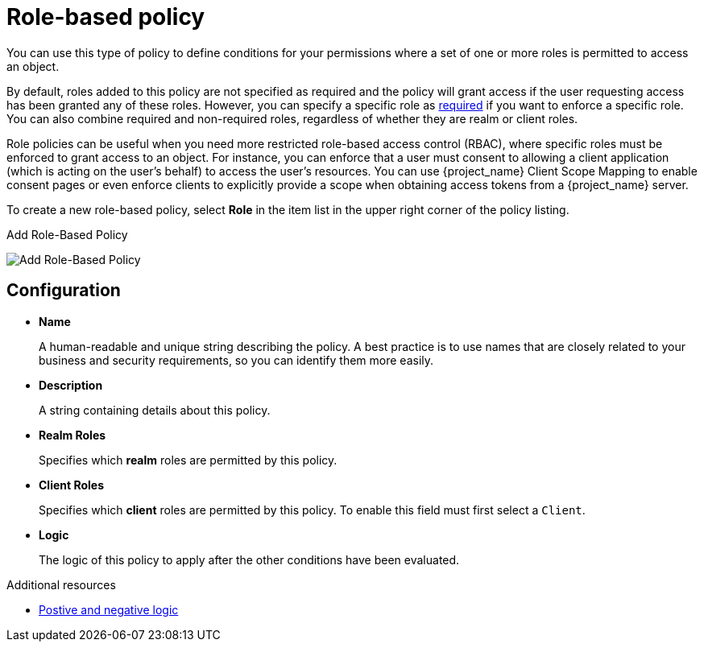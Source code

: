 [[_policy_rbac]]
= Role-based policy

You can use this type of policy to define conditions for your permissions where a set of one or more roles is permitted to access an object.

By default, roles added to this policy are not specified as required and the policy will grant access if the user requesting access has been granted any of these roles. However, you can specify a specific role as <<_policy_rbac_required, required>> if you want to enforce a specific role. You can also combine required and non-required roles, regardless of whether they are realm or client roles.

Role policies can be useful when you need more restricted role-based access control (RBAC), where specific roles must be enforced to grant access to an object. For instance, you can enforce that a user must consent to allowing a client application (which is acting on the user's behalf) to access the user's resources. You can use {project_name} Client Scope Mapping to enable consent pages or even enforce clients to explicitly provide a scope when obtaining access tokens from a {project_name} server.

To create a new role-based policy, select *Role* in the item list in the upper right corner of the policy listing.

.Add Role-Based Policy
image:{project_images}/policy/create-role.png[alt="Add Role-Based Policy"]

== Configuration

* *Name*
+
A human-readable and unique string describing the policy. A best practice is to use names that are closely related to your business and security requirements, so you
can identify them more easily.
+
* *Description*
+
A string containing details about this policy.
+
* *Realm Roles*
+
Specifies which *realm* roles are permitted by this policy.
+
* *Client Roles*
+
Specifies which *client* roles are permitted by this policy. To enable this field must first select a `Client`.
+
* *Logic*
+
The logic of this policy to apply after the other conditions have been evaluated.

[role="_additional-resources"]
.Additional resources
* <<_policy_logic, Postive and negative logic>>
